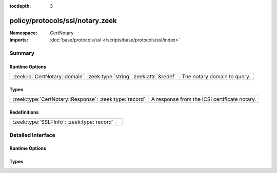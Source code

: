 :tocdepth: 3

policy/protocols/ssl/notary.zeek
================================
.. zeek:namespace:: CertNotary


:Namespace: CertNotary
:Imports: :doc:`base/protocols/ssl </scripts/base/protocols/ssl/index>`

Summary
~~~~~~~
Runtime Options
###############
====================================================================== ===========================
:zeek:id:`CertNotary::domain`: :zeek:type:`string` :zeek:attr:`&redef` The notary domain to query.
====================================================================== ===========================

Types
#####
====================================================== ============================================
:zeek:type:`CertNotary::Response`: :zeek:type:`record` A response from the ICSI certificate notary.
====================================================== ============================================

Redefinitions
#############
=========================================== =
:zeek:type:`SSL::Info`: :zeek:type:`record` 
=========================================== =


Detailed Interface
~~~~~~~~~~~~~~~~~~
Runtime Options
###############
.. zeek:id:: CertNotary::domain

   :Type: :zeek:type:`string`
   :Attributes: :zeek:attr:`&redef`
   :Default: ``"notary.icsi.berkeley.edu"``

   The notary domain to query.

Types
#####
.. zeek:type:: CertNotary::Response

   :Type: :zeek:type:`record`

      first_seen: :zeek:type:`count` :zeek:attr:`&log` :zeek:attr:`&optional`

      last_seen: :zeek:type:`count` :zeek:attr:`&log` :zeek:attr:`&optional`

      times_seen: :zeek:type:`count` :zeek:attr:`&log` :zeek:attr:`&optional`

      valid: :zeek:type:`bool` :zeek:attr:`&log` :zeek:attr:`&optional`

   A response from the ICSI certificate notary.


